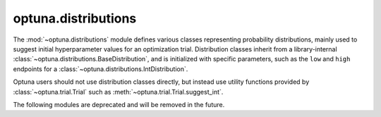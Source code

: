 .. module:: optuna.distributions

optuna.distributions
====================

The :mod:`~optuna.distributions` module defines various classes representing probability distributions, mainly used to suggest initial hyperparameter values for an optimization trial. Distribution classes inherit from a library-internal :class:`~optuna.distributions.BaseDistribution`, and is initialized with specific parameters, such as the ``low`` and ``high`` endpoints for a :class:`~optuna.distributions.IntDistribution`.

Optuna users should not use distribution classes directly, but instead use utility functions provided by :class:`~optuna.trial.Trial` such as :meth:`~optuna.trial.Trial.suggest_int`.

.. autosummary::
   :toctree: generated/
   :nosignatures:

   FloatDistribution
   IntDistribution
   CategoricalDistribution
   distribution_to_json
   json_to_distribution
   check_distribution_compatibility

The following modules are deprecated and will be removed in the future.

.. autosummary::
   :toctree: generated/
   :nosignatures:

   UniformDistribution
   LogUniformDistribution
   DiscreteUniformDistribution
   IntUniformDistribution
   IntLogUniformDistribution
